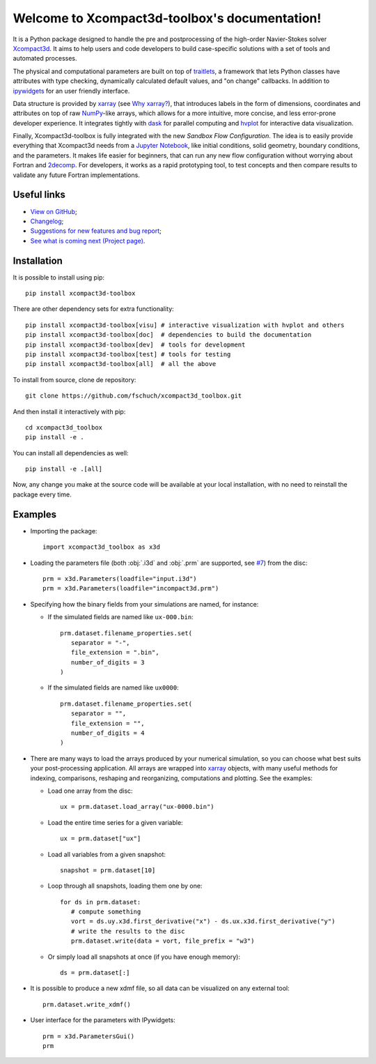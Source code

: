 .. Xcompact3d_toolbox documentation master file, created by
   sphinx-quickstart on Mon Aug 17 09:28:19 2020.
   You can adapt this file completely to your liking, but it should at least
   contain the root `toctree` directive.

Welcome to Xcompact3d-toolbox's documentation!
==============================================

It is a Python package designed to handle the pre and postprocessing of
the high-order Navier-Stokes solver Xcompact3d_. It aims to help users and
code developers to build case-specific solutions with a set of tools and
automated processes.

The physical and computational parameters are built on top of traitlets_,
a framework that lets Python classes have attributes with type checking, dynamically
calculated default values, and "on change" callbacks.
In addition to ipywidgets_ for an user friendly interface.

Data structure is provided by xarray_ (see `Why xarray?`_), that introduces labels
in the form of dimensions, coordinates and attributes on top of raw NumPy_-like
arrays, which allows for a more intuitive, more concise, and less error-prone
developer experience. It integrates tightly with dask_ for parallel computing and
hvplot_ for interactive data visualization.

Finally, Xcompact3d-toolbox is fully integrated with the new *Sandbox Flow Configuration*.
The idea is to easily provide everything that Xcompact3d needs
from a `Jupyter Notebook`_, like initial conditions, solid geometry, boundary
conditions, and the parameters. It makes life easier for beginners, that can run
any new flow configuration without worrying about Fortran and 2decomp_. For
developers, it works as a rapid prototyping tool, to test concepts and then
compare results to validate any future Fortran implementations.

Useful links
------------

* `View on GitHub`_;
* `Changelog`_;
* `Suggestions for new features and bug report`_;
* `See what is coming next (Project page)`_.

Installation
------------

It is possible to install using pip::

   pip install xcompact3d-toolbox

There are other dependency sets for extra functionality::

   pip install xcompact3d-toolbox[visu] # interactive visualization with hvplot and others
   pip install xcompact3d-toolbox[doc]  # dependencies to build the documentation
   pip install xcompact3d-toolbox[dev]  # tools for development
   pip install xcompact3d-toolbox[test] # tools for testing
   pip install xcompact3d-toolbox[all]  # all the above

To install from source, clone de repository::

   git clone https://github.com/fschuch/xcompact3d_toolbox.git

And then install it interactively with pip::

   cd xcompact3d_toolbox
   pip install -e .

You can install all dependencies as well::

   pip install -e .[all]

Now, any change you make at the source code will be available at your local installation, with no need to reinstall the package every time.

Examples
--------

* Importing the package::

   import xcompact3d_toolbox as x3d

* Loading the parameters file (both :obj:`.i3d` and :obj:`.prm` are supported, see `#7 <https://github.com/fschuch/xcompact3d_toolbox/issues/7/>`_) from the disc::

   prm = x3d.Parameters(loadfile="input.i3d")
   prm = x3d.Parameters(loadfile="incompact3d.prm")

* Specifying how the binary fields from your simulations are named, for instance:

  * If the simulated fields are named like ``ux-000.bin``::

     prm.dataset.filename_properties.set(
        separator = "-",
        file_extension = ".bin",
        number_of_digits = 3
     )

  * If the simulated fields are named like ``ux0000``::

     prm.dataset.filename_properties.set(
        separator = "",
        file_extension = "",
        number_of_digits = 4
     )

* There are many ways to load the arrays produced by your numerical simulation, so you can choose what best suits your post-processing application.
  All arrays are wrapped into xarray_ objects, with many useful methods for indexing, comparisons, reshaping and reorganizing, computations and plotting.
  See the examples:

  * Load one array from the disc::

     ux = prm.dataset.load_array("ux-0000.bin")

  * Load the entire time series for a given variable::

     ux = prm.dataset["ux"]

  * Load all variables from a given snapshot::

     snapshot = prm.dataset[10]

  * Loop through all snapshots, loading them one by one::

     for ds in prm.dataset:
        # compute something
        vort = ds.uy.x3d.first_derivative("x") - ds.ux.x3d.first_derivative("y")
        # write the results to the disc
        prm.dataset.write(data = vort, file_prefix = "w3")

  * Or simply load all snapshots at once (if you have enough memory)::

     ds = prm.dataset[:]

* It is possible to produce a new xdmf file, so all data can be visualized on any external tool::

     prm.dataset.write_xdmf()


* User interface for the parameters with IPywidgets::

   prm = x3d.ParametersGui()
   prm

.. image:: https://www.fschuch.com/en/slides/2021-x3d-dev-meeting/Output.gif

.. _`View on GitHub`: https://github.com/fschuch/xcompact3d_toolbox
.. _`Changelog`: https://github.com/fschuch/xcompact3d_toolbox/blob/master/CHANGELOG.md
.. _`Suggestions for new features and bug report`: https://github.com/fschuch/xcompact3d_toolbox/issues
.. _`See what is coming next (Project page)`: https://github.com/fschuch/xcompact3d_toolbox/projects/1

.. _2decomp: http://www.2decomp.org/
.. _dask: https://dask.org/
.. _hvplot: https://hvplot.holoviz.org/user_guide/Gridded_Data.html
.. _ipywidgets: https://ipywidgets.readthedocs.io/en/latest/
.. _`Jupyter Notebook`: https://jupyter.org/
.. _Numpy: https://numpy.org/
.. _traitlets: https://traitlets.readthedocs.io/en/stable/index.html
.. _xarray: https://docs.xarray.dev/en/stable/
.. _Xcompact3d: https://github.com/xcompact3d/Incompact3d
.. _`Why xarray?`: https://docs.xarray.dev/en/stable/getting-started-guide/why-xarray.html
